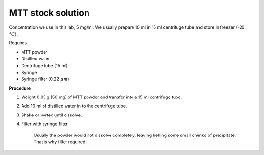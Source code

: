 MTT stock solution
==================

Concentration we use in this lab, 5 mg/ml. We usually prepare 10 ml in 15 ml centrifuge tube and store in freezer (-20 :math:`\textdegree C`).

Requires

* MTT powder 
* Distilled water 
* Centrifuge tube (15 ml)
* Syringe
* Syringe filter (0.22 :math:`\mu m`)

**Procedure**

#. Weight 0.05 g (50 mg) of MTT powder and transfer into a 15 ml centrifuge tube. 
#. Add 10 ml of distilled water in to the centrifuge tube. 
#. Shake or vortex until dissolve. 
#. Filter with syringe filter. 

    Usually the powder would not dissolve completely, leaving behing some small chunks of precipitate. That is why filter required. 
